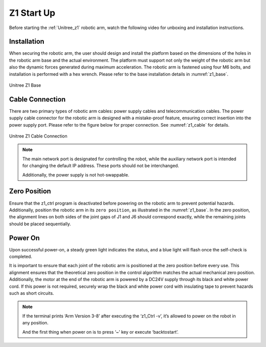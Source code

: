 


.. _z1_startup:

===========
Z1 Start Up
===========

Before starting the :ref:`Unitree_z1` robotic arm, watch the following video for unboxing and installation instructions.

.. raw:: html

    <vide>
        <iframe width="650" height="350" src="https://www.youtube.com/embed/feL61mulius?si=0OtQlZ0YtgV9gA6b" title="YouTube video player" frameborder="0" allow="accelerometer; autoplay; clipboard-write; encrypted-media; gyroscope; picture-in-picture; web-share" referrerpolicy="strict-origin-when-cross-origin" allowfullscreen></iframe>
    </vide>
    <br>




Installation
------------

When securing the robotic arm, the user should design and install the platform based on the dimensions of the holes
in the robotic arm base and the actual environment. The platform must support not only the weight of the robotic arm
but also the dynamic forces generated during maximum acceleration. The robotic arm is fastened using four M6 bolts,
and installation is performed with a hex wrench. Please refer to the base installation details in :numref:`z1_base`.

.. _z1_base:
.. figure:: ../../../images/unitree_z1/unitree_z1_base.png
    :align: center
    :scale: 100%
    :alt: Unitree Z1 Base

    Unitree Z1 Base


Cable Connection
----------------

There are two primary types of robotic arm cables:
power supply cables and telecommunication cables.
The power supply cable connector for the robotic arm is designed with a mistake-proof feature,
ensuring correct insertion into the power supply port. Please refer to the figure below for proper connection. See :numref:`z1_cable` for details.

.. _z1_cable:
.. figure:: ../../../images/unitree_z1/unitree_z1_cabling.png
    :align: center
    :scale: 60%
    :alt: Unitree Z1 Cable Connection

    Unitree Z1 Cable Connection

.. note::

    The main network port is designated for controlling the robot, while the auxiliary network port is intended for changing the default IP address. These ports should not be interchanged.

    Additionally, the power supply is not hot-swappable.


Zero Position
-------------

Ensure that the z1_ctrl program is deactivated before powering on the robotic arm to prevent potential hazards.
Additionally, position the robotic arm in its ``zero position``, as illustrated in the :numref:`z1_base`.
In the zero position, the alignment lines on both sides of the joint gaps of J1 and J6 should correspond exactly,
while the remaining joints should be placed sequentially.


Power On
--------

Upon successful power-on, a steady green light indicates the status, and a blue light will flash once the self-check is completed.

It is important to ensure that each joint of the robotic arm is positioned at the zero position before every use.
This alignment ensures that the theoretical zero position in the control algorithm matches the actual mechanical zero position.
Additionally, the motor at the end of the robotic arm is powered by a DC24V supply through its black and white power cord.
If this power is not required, securely wrap the black and white power cord with insulating tape to prevent hazards
such as short circuits.

.. note::

    If the terminal prints ‘Arm Version 3-8’ after executing the ‘z1_Ctrl -v’, it’s allowed to power on the robot in any position.

    And the first thing when power on is to press ‘~’ key or execute ‘backtostart’.
